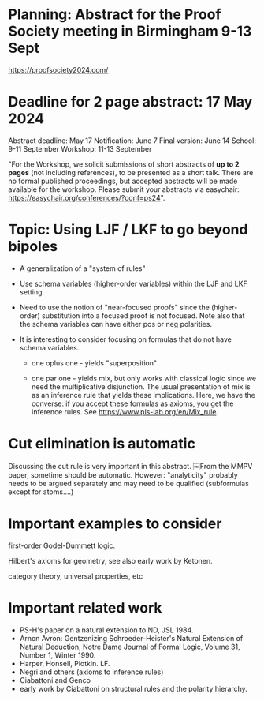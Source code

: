 * Planning: Abstract for the Proof Society meeting in Birmingham 9-13 Sept
  https://proofsociety2024.com/
* Deadline for 2 page abstract: 17 May 2024
  Abstract deadline: May 17
  Notification: June 7
  Final version: June 14
  School: 9-11 September
  Workshop: 11-13 September

  "For the Workshop, we solicit submissions of short abstracts of *up
   to 2 pages* (not including references), to be presented as a short
   talk.  There are no formal published proceedings, but accepted
   abstracts will be made available for the workshop. Please submit
   your abstracts via easychair:
   https://easychair.org/conferences/?conf=ps24".

* Topic: Using LJF / LKF to go beyond bipoles

   - A generalization of a "system of rules" 

   - Use schema variables (higher-order variables) within the LJF and
     LKF setting.  

   - Need to use the notion of "near-focused proofs" since the
     (higher-order) substitution into a focused proof is not
     focused. Note also that the schema variables can have either pos
     or neg polarities.

   - It is interesting to consider focusing on formulas that do not
     have schema variables.

     + one oplus one - yields "superposition"

     + one par one - yields mix, but only works with classical logic
       since we need the multiplicative disjunction.  The usual
       presentation of mix is as an inference rule that yields these
       implications.  Here, we have the converse: if you accept these
       formulas as axioms, you get the inference rules.  See
       https://www.pls-lab.org/en/Mix_rule.

* Cut elimination is automatic
  Discussing the cut rule is very important in this abstract. ￼From
  the MMPV paper, sometime should be automatic.  However:
  "analyticity" probably needs to be argued separately and may need to
  be qualified (subformulas except for atoms....)
  
* Important examples to consider

   first-order Godel-Dummett logic.

   Hilbert's axioms for geometry, see also early work by Ketonen. 

   category theory, universal properties, etc

* Important related work
   - PS-H's paper on a natural extension to ND, JSL 1984.
   - Arnon Avron: Gentzenizing Schroeder-Heister's Natural Extension
     of Natural Deduction, Notre Dame Journal of Formal Logic, Volume
     31, Number 1, Winter 1990.
   - Harper, Honsell, Plotkin. LF.
   - Negri and others (axioms to inference rules)
   - Ciabattoni and Genco
   - early work by Ciabattoni on structural rules and the polarity
     hierarchy.
